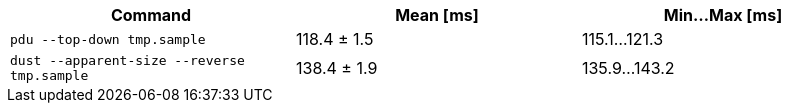 [cols="<,>,>"]
|===
| Command | Mean [ms] | Min…Max [ms]

| `pdu --top-down tmp.sample`
| 118.4 ± 1.5
| 115.1…121.3

| `dust --apparent-size --reverse tmp.sample`
| 138.4 ± 1.9
| 135.9…143.2
|===
